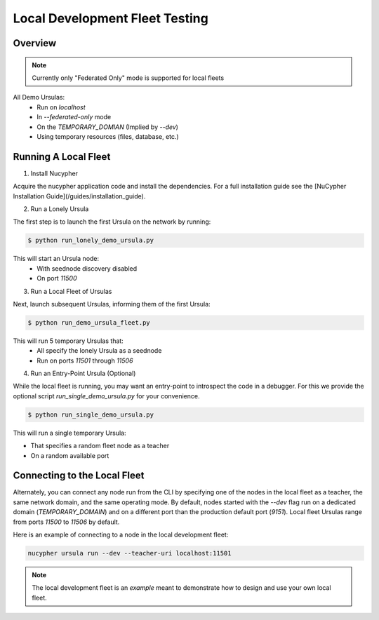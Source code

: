 Local Development Fleet Testing
===============================

.. image:: https://lh3.googleusercontent.com/u7OEMBBCZjPEZunlVJFC5kR7_2k2FEJWnkzQEB_P0JW-28wtmhFJbE_7M5Ludcuh9yJKXpM8ENKV3QXT4xq3ZGLbzGQMxSm6emo_rR0vLJBnXy0-LiwXPExIDE9F0bSbPV-27bKSS5Rohyl5magLvmFvYRZr9w7MUnoGifhLma0EpQBsRpiTJRVat8ceoxj-7xN3SA9_7BmvuzCbs6xj4KjMAzjkEEaW4t52KSmMeP3X_dc6GbCkIdo1t13Vg09bC5k1kyAYStrbgXx2wWiA5p3N_9TISWgTez4A2Wn1f36DB8V-sOCp5w51u9sUWjGtXZCWsFuUWtB7e3Far2SAnaOYfFNmf4cn0q81R9u5YannkZberqPT9MEhhJA7PRbB1NRRI4a5N_406NoyQlSZHXweC-KQ74Vn147BmJ3UeZETKILCUGk8OpD_qUZ89Rz3R1HUoSpvO9fDIHeZbcB-KXE-wCIRXynMgOunQWP5vy_nZj8mMeOIzlMxorC2uUotToNfjZFPRbMPflz_z-5jE6aYIWf7d8OOgUbOKp_Rw9dJDpZYJAIfwVglYPYMQUyRkkpNzApS6QJCpGtOh_c-b5Kc1mFUpyD-BO3KLHKorNdH1Pnq15D1rLZ8JQ-WjsGDkMEUsndLQt8giYU5hY5NQGg8wMN8LduFZlfi0uRHEc9LiiBmCJCtZ6Fcvltk1WAhhf0k5gpAUwKIogko9w=w1308-h982-no
    :target: https://pypi.org/project/nucypher/

Overview
--------

.. note::

  Currently only "Federated Only" mode is supported for local fleets

All Demo Ursulas:
 * Run on `localhost`
 * In `--federated-only` mode
 * On the `TEMPORARY_DOMIAN` (Implied by `--dev`)
 * Using temporary resources (files, database, etc.)


Running A Local Fleet
---------------------

1. Install Nucypher

Acquire the nucypher application code and install the dependencies.
For a full installation guide see the [NuCypher Installation Guide](/guides/installation_guide).

2. Run a Lonely Ursula

The first step is to launch the first Ursula on the network by running:


.. code::

   $ python run_lonely_demo_ursula.py

This will start an Ursula node:
 * With seednode discovery disabled
 * On port `11500`


3. Run a Local Fleet of Ursulas

Next, launch subsequent Ursulas, informing them of the first Ursula:


.. code::

    $ python run_demo_ursula_fleet.py

This will run 5 temporary Ursulas that:
 * All specify the lonely Ursula as a seednode
 * Run on ports `11501` through `11506`


4. Run an Entry-Point Ursula (Optional)

While the local fleet is running, you may want an entry-point to introspect the code in a debugger.
For this we provide the optional script `run_single_demo_ursula.py` for your convenience.


.. code::

   $ python run_single_demo_ursula.py

This will run a single temporary Ursula:

* That specifies a random fleet node as a teacher
* On a random available port


Connecting to the Local Fleet
------------------------------

Alternately, you can connect any node run from the CLI by specifying one of the nodes
in the local fleet as a teacher, the same network domain, and the same operating mode.
By default, nodes started with the `--dev` flag run on a dedicated domain (`TEMPORARY_DOMAIN`) and
on a different port than the production default port (`9151`).
Local fleet Ursulas range from ports `11500` to `11506` by default.

Here is an example of connecting to a node in the local development fleet:

.. code::

    nucypher ursula run --dev --teacher-uri localhost:11501


.. note::
  The local development fleet is an *example* meant to demonstrate how to design and use your own local fleet.
